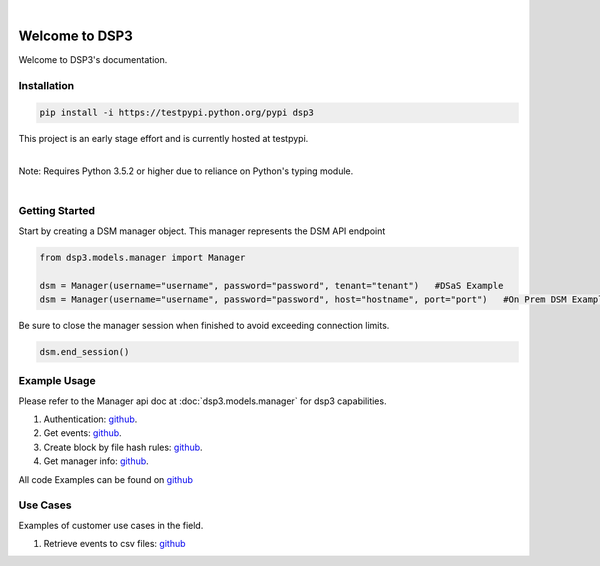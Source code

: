 .. deep_security documentation master file, created by
   sphinx-quickstart on Wed Nov  2 16:08:12 2016.
   You can adapt this file completely to your liking, but it should at least
   contain the root `toctree` directives...


|
Welcome to DSP3
===============

Welcome to DSP3's documentation.


Installation
------------

.. code-block:: python

   pip install -i https://testpypi.python.org/pypi dsp3

This project is an early stage effort and is currently hosted at testpypi.

|
| Note: Requires Python 3.5.2 or higher due to reliance on Python's typing module.
|


Getting Started
---------------
Start by creating a DSM manager object. This manager represents the DSM API endpoint

.. code-block:: python

   from dsp3.models.manager import Manager

   dsm = Manager(username="username", password="password", tenant="tenant")   #DSaS Example
   dsm = Manager(username="username", password="password", host="hostname", port="port")   #On Prem DSM Example


Be sure to close the manager session when finished to avoid exceeding connection limits.

.. code-block:: python

   dsm.end_session()




Example Usage
--------------
Please refer to the Manager api doc at :doc:`dsp3.models.manager` for dsp3 capabilities.


1. Authentication: `github <https://github.com/jeffthorne/DSP3/blob/master/examples/authentication.py/>`_.
2. Get events: `github <https://github.com/jeffthorne/DSP3/blob/master/examples/get_events.py/>`_.
3. Create block by file hash rules: `github <https://github.com/jeffthorne/DSP3/blob/master/examples/block_by_hash.py/>`_.
4. Get manager info: `github <https://github.com/jeffthorne/DSP3/blob/master/examples/manager_info.py/>`_.


All code Examples can be found on `github <https://github.com/jeffthorne/DSP3/tree/master/examples/>`_


Use Cases
---------

Examples of customer use cases in the field.

1. Retrieve events to csv files: `github <https://github.com/jeffthorne/DSP3/blob/master/usecases/eventscsv.py>`_
